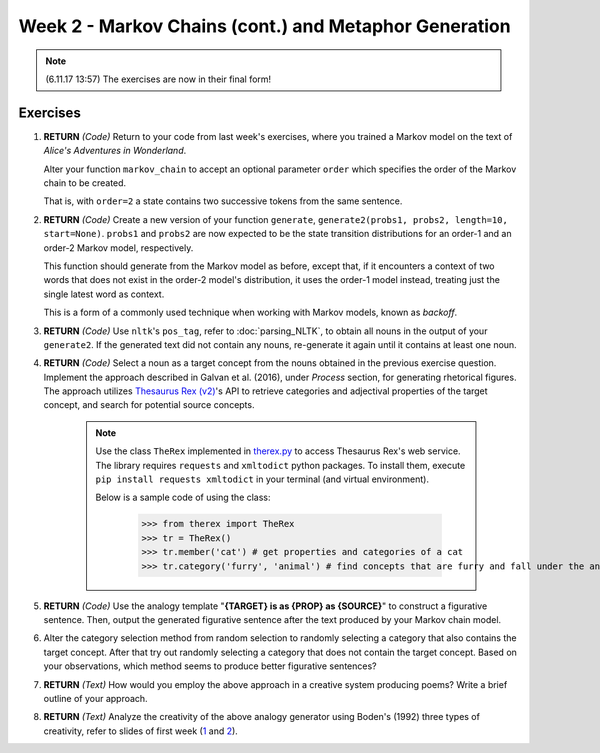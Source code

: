 Week 2 - Markov Chains (cont.) and Metaphor Generation
======================================================

.. note::
    (6.11.17 13:57) The exercises are now in their final form!

Exercises
---------

#. **RETURN** *(Code)* Return to your code from last week's exercises, where you trained a Markov model
   on the text of *Alice's Adventures in Wonderland*.

   Alter your function ``markov_chain`` to accept an optional parameter ``order`` which
   specifies the order of the Markov chain to be created.

   That is, with ``order=2`` a state contains two successive tokens from the same sentence.

#. **RETURN** *(Code)* Create a new version of your function ``generate``,
   ``generate2(probs1, probs2, length=10, start=None)``. ``probs1`` and ``probs2`` are now expected to be the
   state transition distributions for an order-1 and an order-2 Markov model, respectively.

   This function should generate from the Markov model as before, except that, if it encounters a context
   of two words that does not exist in the order-2 model's distribution, it uses the order-1 model instead,
   treating just the single latest word as context.

   This is a form of a commonly used technique when working with Markov models, known as *backoff*.

#. **RETURN** *(Code)* Use ``nltk``'s ``pos_tag``, refer to :doc:`parsing_NLTK`, to obtain all nouns in the output of your ``generate2``.
   If the generated text did not contain any nouns, re-generate it again until it contains at least one noun.

#. **RETURN** *(Code)* Select a noun as a target concept from the nouns obtained in the previous exercise question.
   Implement the approach described in Galvan et al. (2016), under *Process* section, for generating rhetorical
   figures. The approach utilizes `Thesaurus Rex (v2) <http://ngrams.ucd.ie/therex2/>`_'s API to retrieve
   categories and adjectival properties of the target concept, and search for potential source concepts.

    .. note::
        Use the class ``TheRex`` implemented in `therex.py <https://github.com/assamite/cc-course-UH17/blob/master/week2/therex.py>`_
        to access Thesaurus Rex's web service. The library requires ``requests`` and ``xmltodict`` python packages. To install them,
        execute ``pip install requests xmltodict`` in your terminal (and virtual environment).

        Below is a sample code of using the class:

		>>> from therex import TheRex
		>>> tr = TheRex()
		>>> tr.member('cat') # get properties and categories of a cat
		>>> tr.category('furry', 'animal') # find concepts that are furry and fall under the animal category



#. **RETURN** *(Code)* Use the analogy template "**{TARGET} is as {PROP} as {SOURCE}**" to construct a figurative sentence.
   Then, output the generated figurative sentence after the text produced by your Markov chain model.

#. Alter the category selection method from random selection to
   randomly selecting a category that also contains the target concept.
   After that try out randomly selecting a category that does not contain the target concept. Based on your observations,
   which method seems to produce better figurative sentences?

#. **RETURN** *(Text)* How would you employ the above approach in a creative system producing poems?
   Write a brief outline of your approach.

#. **RETURN** *(Text)* Analyze the creativity of the above analogy generator using
   Boden's (1992) three types of creativity, refer to slides of first week
   (`1 <https://courses.helsinki.fi/sites/default/files/course-material/4524022/CompCreativityToivonen_30_10_2017.pdf>`_
   and `2 <https://courses.helsinki.fi/sites/default/files/course-material/4524230/CompCreativityToivonen_1-11-2017b.pdf>`_).
